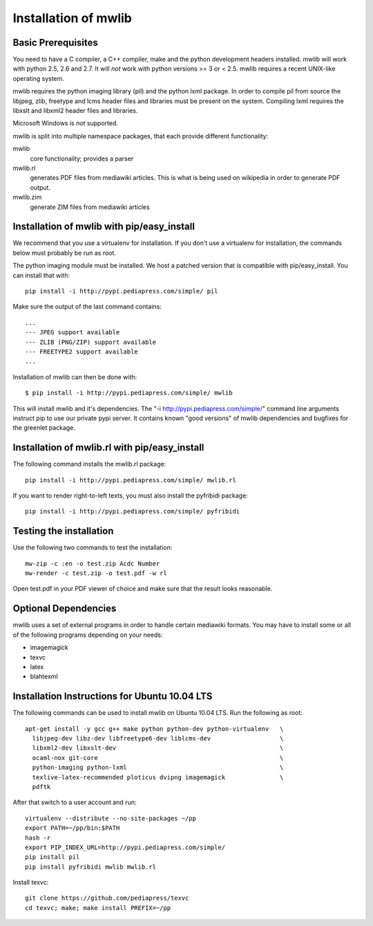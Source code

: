 .. _mwlib-install:

~~~~~~~~~~~~~~~~~~~~~~~
Installation of mwlib
~~~~~~~~~~~~~~~~~~~~~~~

Basic Prerequisites
====================

You need to have a C compiler, a C++ compiler, make and the python
development headers installed.  mwlib will work with python 2.5, 2.6
and 2.7. It will *not* work with python versions >= 3 or < 2.5. mwlib
requires a recent UNIX-like operating system.

mwlib requires the python imaging library (pil) and the python lxml
package. In order to compile pil from source the libjpeg, zlib,
freetype and lcms header files and libraries must be present on the
system. Compiling lxml requires the libxslt and libxml2 header files
and libraries.

Microsoft Windows is *not* supported.

mwlib is split into multiple namespace packages, that each provide
different functionality:

mwlib
  core functionality; provides a parser

mwlib.rl
  generates PDF files from mediawiki articles. This is what is being
  used on wikipedia in order to generate PDF output.

mwlib.zim
  generate ZIM files from mediawiki articles


Installation of mwlib with pip/easy_install
===========================================
We recommend that you use a virtualenv for installation. If you don't
use a virtualenv for installation, the commands below must probably be
run as root.

The python imaging module must be installed. We host a patched version
that is compatible with pip/easy_install. You can install that with::

   pip install -i http://pypi.pediapress.com/simple/ pil

Make sure the output of the last command contains::

  ...
  --- JPEG support available
  --- ZLIB (PNG/ZIP) support available
  --- FREETYPE2 support available
  ...

Installation of mwlib can then be done with::

   $ pip install -i http://pypi.pediapress.com/simple/ mwlib

This will install mwlib and it's dependencies. The
"-i http://pypi.pediapress.com/simple/" command line arguments
instruct pip to use our private pypi server. It contains known "good
versions" of mwlib dependencies and bugfixes for the greenlet package.


Installation of mwlib.rl with pip/easy_install
==============================================
The following command installs the mwlib.rl package::

   pip install -i http://pypi.pediapress.com/simple/ mwlib.rl

If you want to render right-to-left texts, you must also install the
pyfribidi package::

   pip install -i http://pypi.pediapress.com/simple/ pyfribidi


Testing the installation
============================
Use the following two commands to test the installation::

   mw-zip -c :en -o test.zip Acdc Number
   mw-render -c test.zip -o test.pdf -w rl

Open test.pdf in your PDF viewer of choice and make sure that the
result looks reasonable.

Optional Dependencies
===========================
mwlib uses a set of external programs in order to handle certain
mediawiki formats. You may have to install some or all of the
following programs depending on your needs:

- imagemagick
- texvc
- latex
- blahtexml


Installation Instructions for Ubuntu 10.04 LTS
==============================================

The following commands can be used to install mwlib on Ubuntu 10.04
LTS. Run the following as root::

  apt-get install -y gcc g++ make python python-dev python-virtualenv	\
    libjpeg-dev libz-dev libfreetype6-dev liblcms-dev			\
    libxml2-dev libxslt-dev						\
    ocaml-nox git-core							\
    python-imaging python-lxml						\
    texlive-latex-recommended ploticus dvipng imagemagick		\
    pdftk

After that switch to a user account and run::

  virtualenv --distribute --no-site-packages ~/pp
  export PATH=~/pp/bin:$PATH
  hash -r
  export PIP_INDEX_URL=http://pypi.pediapress.com/simple/
  pip install pil
  pip install pyfribidi mwlib mwlib.rl

Install texvc::

  git clone https://github.com/pediapress/texvc
  cd texvc; make; make install PREFIX=~/pp
